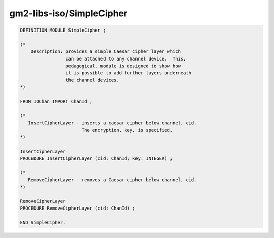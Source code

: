 .. _gm2-libs-iso-simplecipher:

gm2-libs-iso/SimpleCipher
^^^^^^^^^^^^^^^^^^^^^^^^^

.. code-block:: modula2

  DEFINITION MODULE SimpleCipher ;

  (*
      Description: provides a simple Caesar cipher layer which
                   can be attached to any channel device.  This,
                   pedagogical, module is designed to show how
                   it is possible to add further layers underneath
                   the channel devices.
  *)

  FROM IOChan IMPORT ChanId ;

  (*
     InsertCipherLayer - inserts a caesar cipher below channel, cid.
                         The encryption, key, is specified.
  *)

  InsertCipherLayer
  PROCEDURE InsertCipherLayer (cid: ChanId; key: INTEGER) ;

  (*
     RemoveCipherLayer - removes a Caesar cipher below channel, cid.
  *)

  RemoveCipherLayer
  PROCEDURE RemoveCipherLayer (cid: ChanId) ;

  END SimpleCipher.

